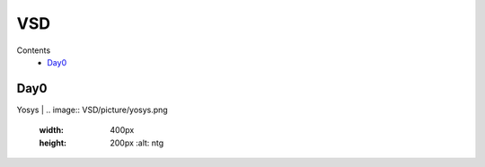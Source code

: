 =======
VSD
=======

Contents
 * `Day0`_



Day0
----------
Yosys |
.. image:: VSD/picture/yosys.png
 :width: 400px
 :height: 200px
  :alt: ntg
